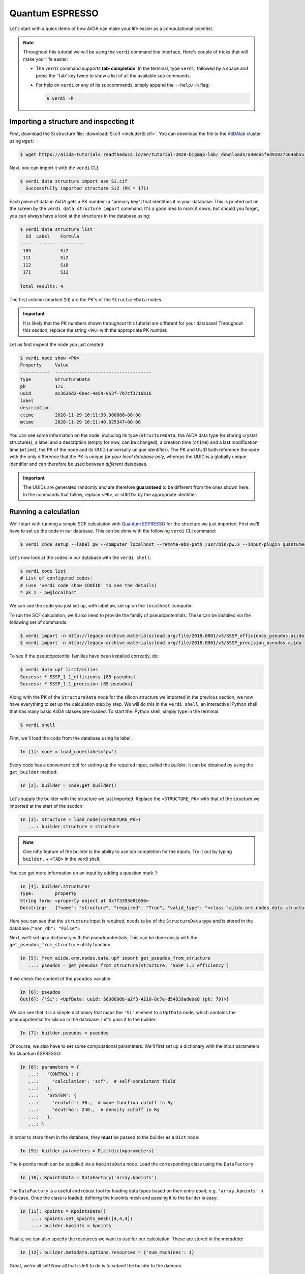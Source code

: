 .. _BIGMAP_2020_QE:

Quantum ESPRESSO
================

Let's start with a quick demo of how AiiDA can make your life easier as a computational scientist.

.. note::

  Throughout this tutorial we will be using the ``verdi`` command line interface.
  Here's couple of tricks that will make your life easier:

  * The ``verdi`` command supports **tab-completion**:
    In the terminal, type ``verdi``, followed by a space and press the 'Tab' key twice to show a list of all the available sub commands.
  * For help on ``verdi`` or any of its subcommands, simply append the ``--help/-h`` flag:

    .. code-block:: console

        $ verdi -h

Importing a structure and inspecting it
---------------------------------------

First, download the Si structure file: :download:`Si.cif <include/Si.cif>`.
You can download the file to the `AiiDAlab`_ cluster using ``wget``:

.. code-block:: console

    $ wget https://aiida-tutorials.readthedocs.io/en/tutorial-2020-bigmap-lab/_downloads/a40ce5fed92027564ab551dcc3e51774/Si.cif

Next, you can import it with the ``verdi`` CLI.

.. code-block:: console

    $ verdi data structure import ase Si.cif
      Successfully imported structure Si2 (PK = 171)

Each piece of data in AiiDA gets a PK number (a "primary key") that identifies it in your database.
This is printed out on the screen by the ``verdi data structure import`` command.
It's a good idea to mark it down, but should you forget, you can always have a look at the structures in the database using:

.. code-block:: console

    $ verdi data structure list
      Id  Label    Formula
    ----  -------  ---------
     105           Si2
     111           Si2
     112           Si8
     171           Si2

    Total results: 4

The first column (marked ``Id``) are the PK's of the ``StructureData`` nodes.

.. important::

    It is likely that the PK numbers shown throughout this tutorial are different for your database!
    Throughout this section, replace the string ``<PK>`` with the appropriate PK number.

Let us first inspect the node you just created:

.. code-block:: console

    $ verdi node show <PK>
    Property     Value
    -----------  ------------------------------------
    type         StructureData
    pk           171
    uuid         ac3626d2-60ec-4e54-953f-7b7cf3716b16
    label
    description
    ctime        2020-11-29 16:11:39.900886+00:00
    mtime        2020-11-29 16:11:40.025347+00:00

You can see some information on the node, including its type (``StructureData``, the AiiDA data type for storing crystal structures), a label and a description (empty for now, can be changed), a creation time (``ctime``) and a last modification time (``mtime``), the PK of the node and its UUID (universally unique identifier).
The PK and UUID both reference the node with the only difference that the PK is unique *for your local database only*, whereas the UUID is a globally unique identifier and can therefore be used between *different* databases.

.. important::

    The UUIDs are generated randomly and are therefore **guaranteed** to be different from the ones shown here.
    In the commands that follow, replace ``<PK>``, or ``<UUID>`` by the appropriate identifier.

Running a calculation
---------------------

We'll start with running a simple SCF calculation with `Quantum ESPRESSO`_ for the structure we just imported.
First we'll have to set up the code in our database.
This can be done with the following ``verdi`` CLI command:

.. code-block:: console

    $ verdi code setup --label pw --computer localhost --remote-abs-path /usr/bin/pw.x --input-plugin quantumespresso.pw --non-interactive

Let's now look at the codes in our database with the ``verdi shell``:

.. code-block:: console

    $ verdi code list
    # List of configured codes:
    # (use 'verdi code show CODEID' to see the details)
    * pk 1 - pw@localhost

We can see the code you just set up, with label ``pw``, set up on the ``localhost`` computer.

To run the SCF calculation, we'll also need to provide the family of pseudopotentials.
These can be installed via the following set of commands:

.. code-block:: console

    $ verdi import -n http://legacy-archive.materialscloud.org/file/2018.0001/v3/SSSP_efficiency_pseudos.aiida
    $ verdi import -n http://legacy-archive.materialscloud.org/file/2018.0001/v3/SSSP_precision_pseudos.aiida

To see if the pseudopotential families have been installed correctly, do:

.. code-block:: console

    $ verdi data upf listfamilies
    Success: * SSSP_1.1_efficiency [85 pseudos]
    Success: * SSSP_1.1_precision [85 pseudos]

Along with the PK of the ``StructureData`` node for the silicon structure we imported in the previous section, we now have everything to set up the calculation step by step.
We will do this in the ``verdi shell``, an interactive IPython shell that has many basic AiiDA classes pre-loaded.
To start the IPython shell, simply type in the terminal:

.. code-block:: console

    $ verdi shell

First, we'll load the code from the database using its label:

.. code-block:: ipython

    In [1]: code = load_code(label='pw')

Every code has a convenient tool for setting up the required input, called the *builder*.
It can be obtained by using the ``get_builder`` method:

.. code-block:: ipython

    In [2]: builder = code.get_builder()

Let's supply the builder with the structure we just imported.
Replace the ``<STRUCTURE_PK>`` with that of the structure we imported at the start of the section:

.. code-block:: ipython

    In [3]: structure = load_node(<STRUCTURE_PK>)
       ...: builder.structure = structure

.. note::

    One nifty feature of the builder is the ability to use tab completion for the inputs.
    Try it out by typing ``builder.`` + ``<TAB>`` in the verdi shell.

You can get more information on an input by adding a question mark ``?``:

.. code-block:: ipython

    In [4]: builder.structure?
    Type:        property
    String form: <property object at 0x7f3393e81050>
    Docstring:   {"name": "structure", "required": "True", "valid_type": "<class 'aiida.orm.nodes.data.structure.StructureData'>", "help": "The input structure.", "non_db": "False"}

Here you can see that the ``structure`` input is required, needs to be of the ``StructureData`` type and is stored in the database (``"non_db": "False"``).

Next, we'll set up a dictionary with the pseudopotentials.
This can be done easily with the ``get_pseudos_from_structure`` utility function.

.. code-block:: ipython

    In [5]: from aiida.orm.nodes.data.upf import get_pseudos_from_structure
       ...: pseudos = get_pseudos_from_structure(structure, 'SSSP_1.1_efficiency')

If we check the content of the ``pseudos`` variable:

.. code-block:: ipython

    In [6]: pseudos
    Out[6]: {'Si': <UpfData: uuid: 5600890b-a2f3-4210-8c7e-d54839ade0e0 (pk: 79)>}

We can see that it is a simple dictionary that maps the ``'Si'`` element to a ``UpfData`` node, which contains the pseudopotential for silicon in the database.
Let's pass it to the builder:

.. code-block:: ipython

    In [7]: builder.pseudos = pseudos

Of course, we also have to set some computational parameters.
We'll first set up a dictionary with the input parameters for Quantum ESPRESSO:

.. code-block:: ipython

    In [8]: parameters = {
       ...:   'CONTROL': {
       ...:     'calculation': 'scf',  # self-consistent field
       ...:   },
       ...:   'SYSTEM': {
       ...:     'ecutwfc': 30.,  # wave function cutoff in Ry
       ...:     'ecutrho': 240.,  # density cutoff in Ry
       ...:   },
       ...: }

In order to store them in the database, they **must** be passed to the builder as a ``Dict`` node:

.. code-block:: ipython

    In [9]: builder.parameters = Dict(dict=parameters)

The k-points mesh can be supplied via a ``KpointsData`` node.
Load the corresponding class using the ``DataFactory``:

.. code-block:: ipython

    In [10]: KpointsData = DataFactory('array.kpoints')

The ``DataFactory`` is a useful and robust tool for loading data types based on their *entry point*, e.g. ``'array.kpoints'`` in this case.
Once the class is loaded, defining the k-points mesh and passing it to the builder is easy:

.. code-block:: ipython

    In [11]: kpoints = KpointsData()
        ...: kpoints.set_kpoints_mesh([4,4,4])
        ...: builder.kpoints = kpoints

Finally, we can also specify the resources we want to use for our calculation.
These are stored in the *metadata*:

.. code-block:: ipython

    In [12]: builder.metadata.options.resources = {'num_machines': 1}

Great, we're all set!
Now all that is left to do is to *submit* the builder to the daemon.

.. code-block:: ipython

    In [13]: from aiida.engine import submit
        ...: calcjob = submit(builder)

From this point onwards, the AiiDA daemon will take care of your calculation: creating the necessary input files, running the calculation, and parsing its results.

In order to be able to do this, the AiiDA daemon must of course be running: to check this, you can run the command:

.. code-block:: console

    $ verdi daemon status

and, if the daemon is not running, you can start it with

.. code-block:: console

    $ verdi daemon start

The calculation should take less than one minute to complete.

Analyzing the outputs of a calculation
--------------------------------------

Let's have a look how your calculation is doing!
You can list the processes stored in your database with ``verdi process list``.
However, by default the command only shows the *active* processes.
To see *all* processes, use the ``--all`` option:

.. code-block:: console

    $ verdi process list --all
      PK  Created    Process label                 Process State    Process status
    ----  ---------  ----------------------------  ---------------  ----------------
     179  21s ago    PwCalculation                 ⏹ Finished [0]

    Total results: 9

    Info: last time an entry changed state: 28s ago (at 16:20:43 on 2020-11-29)

Use the PK of the most recent ``PwCalculation`` (the one you just sent)  to get more information on it:

.. code-block:: console

    $ verdi process show <PK>
    Property     Value
    -----------  ------------------------------------
    type         PwCalculation
    state        Finished [0]
    pk           179
    uuid         e3cd88d9-d47c-4599-adb4-7ab5010de614
    label
    description
    ctime        2020-11-29 16:20:06.685655+00:00
    mtime        2020-11-29 16:20:43.282874+00:00
    computer     [1] localhost

    Inputs      PK    Type
    ----------  ----  -------------
    pseudos
        Si      79    UpfData
    code        1     Code
    kpoints     178   KpointsData
    parameters  177   Dict
    structure   171   StructureData

    Outputs              PK  Type
    -----------------  ----  --------------
    output_band         182  BandsData
    output_parameters   184  Dict
    output_trajectory   183  TrajectoryData
    remote_folder       180  RemoteData
    retrieved           181  FolderData

As you can see, AiiDA has tracked all the inputs provided to the calculation, allowing you (or anyone else) to reproduce it later on.
AiiDA's record of a calculation is best displayed in the form of a provenance graph:

.. figure:: include/images/demo_calc.png
    :width: 100%

    Provenance graph for a single `Quantum ESPRESSO`_ calculation.

To reproduce the figure using the PK of your calculation, you can use the following verdi command:

.. code-block:: console

  $ verdi node graph generate <PK>

The command will write the provenance graph to a ``.pdf`` file.
If you open a *file manager* on the start page of the JupyterHub, you should be able to see and open the PDF.

Let's have a look at one of the outputs, i.e. the ``output_parameters``.
You can get the contents of this dictionary easily using the ``verdi shell``:

.. code-block:: ipython

    In [1]: node = load_node(<PK>)
       ...: d = node.get_dict()
       ...: d['energy']
    Out[1]: -310.56885928359

Moreover, you can also easily access the input and output files of the calculation using the ``verdi`` CLI:

.. code-block:: console

    $ verdi calcjob inputls <PK>     # Shows the list of input files
    $ verdi calcjob inputcat <PK>    # Shows the input file of the calculation
    $ verdi calcjob outputls <PK>    # Shows the list of output files
    $ verdi calcjob outputcat <PK>   # Shows the output file of the calculation
    $ verdi calcjob res <PK>         # Shows the parser results of the calculation

**Exercise:** A few questions you could answer using these commands (optional):

    * How many atoms did the structure contain? How many electrons?
    * How many k-points were specified? How many k-points were actually computed? Why?
    * How many SCF iterations were needed for convergence?
    * How long did `Quantum ESPRESSO`_ actually run (wall time)?


.. _BIGMAP_2020_QE:workflows:

From calculations to workflows
------------------------------

AiiDA can help you run individual calculations but it is really designed to help you run workflows that involve several calculations, while automatically keeping track of the provenance for full reproducibility.

To see all currently available workflows in your installation, you can run the following command:

.. code-block:: console

    $ verdi plugin list aiida.workflows

We are going to run the ``PwBandStructureWorkChain`` workflow of the ``aiida-quantumespresso`` plugin.
You can see it on the list as ``quantumespresso.pw.band_structure``, which is the *entry point* of this workflow.
This is a fully automated workflow that will:

    #. Determine the primitive cell of a given input structure.
    #. Run a calculation on the primitive cell to relax both the cell and the atomic positions (``vc-relax``).
    #. Refine the symmetry of the relaxed structure, and find a standardised primitive cell using SeeK-path_.
    #. Run a self-consistent field calculation on the refined structure.
    #. Run a band structure calculation at fixed Kohn-Sham potential along a standard path between high-symmetry k-points determined by SeeK-path_.

The workflow uses the PBE exchange-correlation functional with suitable pseudopotentials and energy cutoffs from the `SSSP library version 1.1 <https://www.materialscloud.org/discover/sssp/table/efficiency>`_.

In order to run it, we will again open the ``verdi shell``.
We will then load the workflow plugin using the previously identified entry point and get a builder for the workflow:

.. code-block:: ipython

    In [1]: PwBandStructureWorkChain = WorkflowFactory('quantumespresso.pw.band_structure')
       ...: builder = PwBandStructureWorkChain.get_builder()

The only two inputs that we need to set up now is the code and the initial structure.
The code we need to provide is the ``pw`` code that we want to use to perform the calculations.
Replace the following ``<CODE_LABEL>`` and ``<PK>`` with the corresponding values for the code and the structure that we use for the first section.

.. code-block:: ipython

    In [2]: builder.code = load_code(label='<CODE_LABEL>') # REPLACE <CODE_LABEL>
       ...: builder.structure = load_node(<PK>) # REPLACE <PK>


Finally, we just need to submit the builder in the same way as we did before for the calculation:

.. code-block:: ipython

    In [3]: from aiida.engine import submit
       ...: results = submit(builder)

And done!
Just like that, we have prepared and submitted the whole automated process to finally obtain the band structure of our initial material.
If you want to check the status of the calculation, you can just exit the ``verdi shell`` and run:

.. code-block:: console

    $ verdi process list
      PK  Created    Process label             Process State    Process status
    ----  ---------  ------------------------  ---------------  ---------------------------------------
     186  3m ago     PwBandStructureWorkChain  ⏵ Waiting        Waiting for child processes: 201
     201  3m ago     PwBandsWorkChain          ⏵ Waiting        Waiting for child processes: 203
     203  3m ago     PwRelaxWorkChain          ⏵ Waiting        Waiting for child processes: 206
     206  3m ago     PwBaseWorkChain           ⏵ Waiting        Waiting for child processes: 212
     212  3m ago     PwCalculation             ⏵ Waiting        Monitoring scheduler:job state RUNNING

    Total results: 5

    Info: last time an entry changed state: 3m ago (at 16:30:24 on 2020-11-29)

You may notice that ``verdi process list`` now shows more than one entry: indeed, there are a couple of calculations and sub-workflows that will need to run.
The total workflow should take about 5 minutes to finish on the `AiiDAlab`_ cluster.

While we wait for the workflow to complete, we can start learning about how to explore the provenance of an AiiDA database.

Exploring the database
----------------------

In most cases, the full provenance graph obtained from ``verdi node graph generate`` will be rather complex to follow.
To see this for yourself, you can try to generate the one for the work chains ran by the `Quantum ESPRESSO`_ app, or for the workchain script of the last section.
It therefore becomes very useful to learn how to browse the provenance interactively instead.

To do so, we need first to start the AiiDA REST API:

.. code-block:: console

  $ verdi restapi

If you were working on your local machine, you would be automatically be able to access your exposed data via ``http://127.0.0.1:5000/api/v4`` (this would also work from inside a virtual machine).
Since these virtual machines are remote and we need to access the information locally in your workstation, we will need an extra step.
Open a new terminal from the start page and run `ngrok`_, a tool that allows us to expose the REST API to a public URL:

.. code-block:: console

    $ ngrok http 5000 --region eu --bind-tls true


Now you will be able to open the |provenance browser| and enter the public URL that ``ngrok`` is using, i.e. if the following is the output in your terminal:

.. |provenance browser| raw:: html

    <a href="https://www.materialscloud.org/explore/connect" target="_blank">Materials Cloud Explore section</a>


.. code-block:: console

    ngrok by @inconshreveable                                                                                  (Ctrl+C to quit)

    Session Status                online
    Session Expires               7 hours, 52 minutes
    Version                       2.3.35
    Region                        Europe (eu)
    Web Interface                 http://127.0.0.1:4040
    Forwarding                    https://bb84d27809e0.eu.ngrok.io -> http://localhost:5000


then the URL you should provide the provenance browser is ``https://bb84d27809e0.eu.ngrok.io/api/v4`` (see the last ``Forwarding`` line).

.. note::

    The provenance browser is a Javascript application that connects to the AiiDA REST API.
    Your data never leaves your computer.

.. note::

    In the following section, we will show an example of how to browse your database using the `Materials Cloud explore <https://www.materialscloud.org/explore/menu>`_ interface.
    Since this interface is highly dependent on the particulars of your own database, you will most likely don't have the exact nodes or structures we are showing in the example.
    The instructions below serve more as a general guideline on how to interact with the interface in order to do the final exercise.

For a quick example on how to browse the database, you can do the following.
First, notice the content of the main page in the `grid` view: all your nodes are listed in the center, while the lateral bar offers the option of filtering according to node type.

   .. figure:: include/screenshots/explore_00.png
     :width: 100%

     Main page of the `grid` view.

Now we are going to look at the available band structure nodes, for which we will need to expand the `Array` lateral section and click on the `BandsData` subsection:

   .. figure:: include/screenshots/explore_01.png
     :width: 100%

     All nodes of type ``BandsData``, listed in the `grid` view.

Here we can just select one of the available nodes and click on `details` on the right.
This will take us to the `details` view of that particular node:

   .. figure:: include/screenshots/explore_02.png
     :width: 100%

     The `details` view of a specific node of type ``BandsData``.


We can see that the Explore Section can visualise the band structure stored in a ``BandsData`` node.
It also shows (as it does for all types of nodes) the `AiiDA Provenance Browser` on its right.
This tool allows us to easily explore the connections between nodes and understand, for example, how these results were obtained.
For example, go to the ``CalcJob`` node that produced the band structure by finding the red square with the incoming link labeled ``output_band`` and clicking on it.
This will redirect us to the `details` page for that ``CalcJob`` node:

   .. figure:: include/screenshots/explore_03.png
     :width: 100%

     The `details` view of the ``CalcJob`` node that created the original ``BandsData`` node.

You can check out here the details of the calculation, such as the input and output files, the `Node metadata` and `Job information` dropdown menus, etc.
You may also want to know for which crystal structure the band structure was calculated.
Although this information can also be found inside the input files, we will look for it directly in the input nodes, again by using the `AiiDA Provenance Browser`.
This time we will look for the ``StructureData`` node (green circle) that has an outgoing link (so, the arrow points from the ``data`` node to the central current ``process`` node) with the label `structure` and click on it:

   .. figure:: include/screenshots/explore_04.png
     :width: 100%

     The `details` view of the ``StructureData`` node that corresponds to the original ``BandsData`` node.

We can see in this particular case that the original ``BandsData`` corresponds to a Silica structure (your final structure might be different).
You can look at the structure here, explore the details of the cell, etc.

**Exercise:**
By now it is likely that your workflow has finished running.
Repeat the same procedure described above to find the structure used to calculate the resulting band structure.
You can identify this band structure easily as it will be the one with the newest creation time.
Once you do:

    1. Go to the `details` view for that ``BandsData`` node.
    2. Look in the provenance browser for the calculation that created these bands and click on it.
    3. Verify that this calculation is of type ``PwCalculation`` (look for the ``process_label`` in the `node metadata` subsection).
    4. Look in the provenance browser for the ``StructureData`` that was used as input for this calculation.

As you can see, the explore tool of the `Materials Cloud <https://www.materialscloud.org/explore/menu>`_ offers a very natural and intuitive interface to use for a light exploration of a database.
However, you might already imagine that doing a more intensive kind of data mining of specific results this way can quickly become tedious.
For this use cases, AiiDA has a more versatile tool: the ``QueryBuilder``.

Finishing the workchain
-----------------------

Let's stop ``ngrok`` using ``Ctrl+C`` and close its terminal, as well as stop the REST API (also using ``Ctrl+C``).
Let's use ``verdi process show <PK>`` to inspect the ``PwBandsWorkChain`` and find the PK of its ``band_structure`` output.
Instead of relying on the explore tool, we can also plot the band structure using the ``verdi shell``:

.. code-block:: console

   $ verdi data bands export --format mpl_pdf --output band_structure.pdf <PK>

.. figure:: include/images/si_bands.png
   :width: 100%

   Band structure computed by the ``PwBandStructureWorkChain``.

Finally, the ``verdi process status`` command prints a *hierarchical* overview of the processes called by the work chain:

.. code-block:: console

    $ verdi process status 186
    PwBandStructureWorkChain<186> Finished [0] [3:results]
        └── PwBandsWorkChain<201> Finished [0] [7:results]
            ├── PwRelaxWorkChain<203> Finished [0] [3:results]
            │   ├── PwBaseWorkChain<206> Finished [0] [7:results]
            │   │   ├── create_kpoints_from_distance<208> Finished [0]
            │   │   └── PwCalculation<212> Finished [0]
            │   └── PwBaseWorkChain<223> Finished [0] [7:results]
            │       ├── create_kpoints_from_distance<225> Finished [0]
            │       └── PwCalculation<229> Finished [0]
            ├── seekpath_structure_analysis<236> Finished [0]
            ├── PwBaseWorkChain<243> Finished [0] [7:results]
            │   ├── create_kpoints_from_distance<245> Finished [0]
            │   └── PwCalculation<249> Finished [0]
            └── PwBaseWorkChain<257> Finished [0] [7:results]
                └── PwCalculation<260> Finished [0]

The bracket ``[3:result]`` indicates the current step in the outline of the ``PwBandStructureWorkChain`` (step 3, with name ``result``).
The ``process status`` is particularly useful for debugging complex work chains, since it helps pinpoint where a problem occurred.

.. Links

.. _AiiDAlab: https://www.materialscloud.org/work/aiidalab
.. _visualization tools: https://wiki.fysik.dtu.dk/ase/ase/visualize/visualize.html
.. _XCrySDen: http://www.xcrysden.org/
.. _Quantum ESPRESSO: https://www.quantum-espresso.org/
.. _SeeK-path: https://www.materialscloud.org/work/tools/seekpath
.. _ngrok: https://ngrok.com/
.. _Materials Cloud Archive: https://archive.materialscloud.org/
